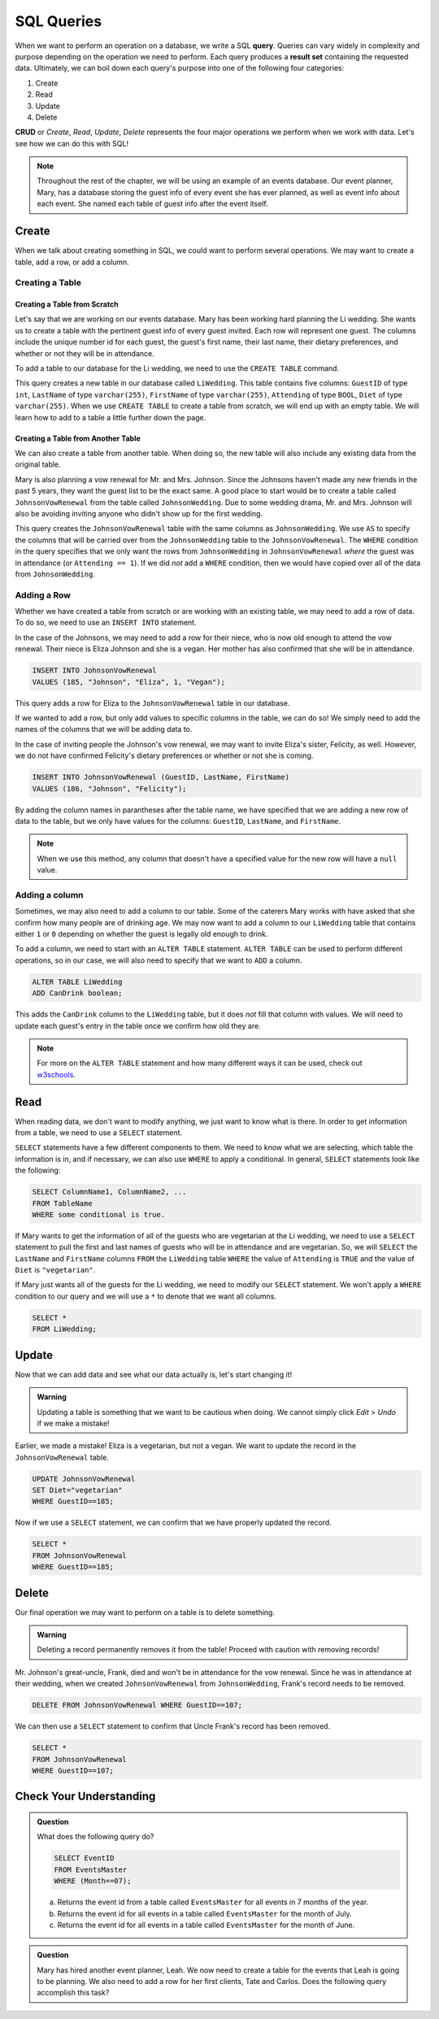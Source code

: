 SQL Queries
===========

.. index:: ! query, ! CRUD, ! result set

When we want to perform an operation on a database, we write a SQL **query**.
Queries can vary widely in complexity and purpose depending on the operation we need to perform.
Each query produces a **result set** containing the requested data.
Ultimately, we can boil down each query's purpose into one of the following four categories:

#. Create
#. Read
#. Update
#. Delete

**CRUD** or *Create*, *Read*, *Update*, *Delete* represents the four major operations we perform when we work with data.
Let's see how we can do this with SQL!

.. admonition:: Note

   Throughout the rest of the chapter, we will be using an example of an events database.
   Our event planner, Mary, has a database storing the guest info of every event she has ever planned, as well as event info about each event.
   She named each table of guest info after the event itself.

Create
------

When we talk about creating something in SQL, we could want to perform several operations.
We may want to create a table, add a row, or add a column.

Creating a Table
^^^^^^^^^^^^^^^^

Creating a Table from Scratch
"""""""""""""""""""""""""""""

Let's say that we are working on our events database.
Mary has been working hard planning the Li wedding.
She wants us to create a table with the pertinent guest info of every guest invited.
Each row will represent one guest.
The columns include the unique number id for each guest, the guest's first name, their last name, their dietary preferences, and whether or not they will be in attendance.

To add a table to our database for the Li wedding, we need to use the ``CREATE TABLE`` command.

.. sourcecode:: mysql
   :linenos:

   CREATE TABLE LiWedding (
      GuestID int,
      LastName varchar(255),
      FirstName varchar(255),
      Attending BOOL,
      Diet varchar(255)  
   );

This query creates a new table in our database called ``LiWedding``. This table contains five columns: ``GuestID`` of type ``int``, ``LastName`` of type ``varchar(255)``, ``FirstName`` of type ``varchar(255)``, ``Attending`` of type ``BOOL``, ``Diet`` of type ``varchar(255)``.
When we use ``CREATE TABLE`` to create a table from scratch, we will end up with an empty table. We will learn how to add to a table a little further down the page.

Creating a Table from Another Table
"""""""""""""""""""""""""""""""""""

We can also create a table from another table.
When doing so, the new table will also include any existing data from the original table.

Mary is also planning a vow renewal for Mr. and Mrs. Johnson.
Since the Johnsons haven't made any new friends in the past 5 years, they want the guest list to be the exact same.
A good place to start would be to create a table called ``JohnsonVowRenewal`` from the table called ``JohnsonWedding``.
Due to some wedding drama, Mr. and Mrs. Johnson will also be avoiding inviting anyone who didn't show up for the first wedding.

.. sourcecode:: mysql
   :linenos:

   CREATE TABLE JohnsonVowRenewal
   AS GuestID, LastName, FirstName, Attending, Diet
   FROM JohnsonWedding
   WHERE (Attending == 1);

This query creates the ``JohnsonVowRenewal`` table with the same columns as ``JohnsonWedding``.
We use ``AS`` to specify the columns that will be carried over from the ``JohnsonWedding`` table to the ``JohnsonVowRenewal``.
The ``WHERE`` condition in the query specifies that we only want the rows from ``JohnsonWedding`` in ``JohnsonVowRenewal`` *where* the guest was in attendance (or ``Attending == 1``).
If we did *not* add a ``WHERE`` condition, then we would have copied over all of the data from ``JohnsonWedding``.

Adding a Row
^^^^^^^^^^^^

Whether we have created a table from scratch or are working with an existing table, we may need to add a row of data.
To do so, we need to use an ``INSERT INTO`` statement.

In the case of the Johnsons, we may need to add a row for their niece, who is now old enough to attend the vow renewal.
Their niece is Eliza Johnson and she is a vegan. Her mother has also confirmed that she will be in attendance.

.. sourcecode:: mysql

   INSERT INTO JohnsonVowRenewal
   VALUES (185, "Johnson", "Eliza", 1, "Vegan");

This query adds a row for Eliza to the ``JohnsonVowRenewal`` table in our database.

If we wanted to add a row, but only add values to specific columns in the table, we can do so! We simply need to add the names of the columns that we will be adding data to.

In the case of inviting people the Johnson's vow renewal, we may want to invite Eliza's sister, Felicity, as well. However, we do not have confirmed Felicity's dietary preferences or whether or not she is coming.

.. sourcecode:: mysql

   INSERT INTO JohnsonVowRenewal (GuestID, LastName, FirstName)
   VALUES (186, "Johnson", "Felicity");

By adding the column names in parantheses after the table name, we have specified that we are adding a new row of data to the table, but we only have values for the columns: ``GuestID``, ``LastName``, and ``FirstName``.

.. admonition:: Note

   When we use this method, any column that doesn't have a specified value for the new row will have a ``null`` value. 

Adding a column
^^^^^^^^^^^^^^^

Sometimes, we may also need to add a column to our table. Some of the caterers Mary works with have asked that she confirm how many people are of drinking age.
We may now want to add a column to our ``LiWedding`` table that contains either ``1`` or ``0`` depending on whether the guest is legally old enough to drink.

To add a column, we need to start with an ``ALTER TABLE`` statement. ``ALTER TABLE`` can be used to perform different operations, so in our case, we will also need to specify that we want to ``ADD`` a column.

.. sourcecode:: mysql

   ALTER TABLE LiWedding
   ADD CanDrink boolean;

This adds the ``CanDrink`` column to the ``LiWedding`` table, but it does *not* fill that column with values. We will need to update each guest's entry in the table once we confirm how old they are.

.. admonition:: Note

   For more on the ``ALTER TABLE`` statement and how many different ways it can be used, check out `w3schools <https://www.w3schools.com/sql/sql_alter.asp>`_.

Read
----

When reading data, we don't want to modify anything, we just want to know what is there. 
In order to get information from a table, we need to use a ``SELECT`` statement. 

``SELECT`` statements have a few different components to them. We need to know what we are selecting, which table the information is in, and if necessary, we can also use ``WHERE`` to apply a conditional.
In general, ``SELECT`` statements look like the following:

.. sourcecode:: mysql

   SELECT ColumnName1, ColumnName2, ...
   FROM TableName
   WHERE some conditional is true.

If Mary wants to get the information of all of the guests who are vegetarian at the Li wedding, we need to use a ``SELECT`` statement to pull the first and last names of guests who will be in attendance and are vegetarian.
So, we will ``SELECT`` the ``LastName`` and ``FirstName`` columns ``FROM`` the ``LiWedding`` table ``WHERE`` the value of ``Attending`` is ``TRUE`` and the value of ``Diet`` is ``"vegetarian"``.

.. sourcecode:: mysql
   :linenos:

   SELECT LastName, FirstName
   FROM LiWedding
   WHERE (Attending == 0) AND (Diet == "vegetarian");

If Mary just wants all of the guests for the Li wedding, we need to modify our ``SELECT`` statement.
We won't apply a ``WHERE`` condition to our query and we will use a ``*`` to denote that we want all columns.

.. sourcecode:: mysql

   SELECT *
   FROM LiWedding;

Update
------

Now that we can add data and see what our data actually is, let's start changing it!

.. admonition:: Warning

   Updating a table is something that we want to be cautious when doing.
   We cannot simply click *Edit* > *Undo* if we make a mistake!

Earlier, we made a mistake! Eliza is a vegetarian, but not a vegan. We want to update the record in the ``JohnsonVowRenewal`` table.

.. sourcecode:: mysql 

   UPDATE JohnsonVowRenewal
   SET Diet="vegetarian"
   WHERE GuestID==185;

Now if we use a ``SELECT`` statement, we can confirm that we have properly updated the record.

.. sourcecode:: mysql

   SELECT *
   FROM JohnsonVowRenewal
   WHERE GuestID==185;

Delete
------

Our final operation we may want to perform on a table is to delete something.

.. admonition:: Warning

   Deleting a record permanently removes it from the table!
   Proceed with caution with removing records!

Mr. Johnson's great-uncle, Frank, died and won't be in attendance for the vow renewal. Since he was in attendance at their wedding, when we created ``JohnsonVowRenewal`` from ``JohnsonWedding``, Frank's record needs to be removed.

.. sourcecode:: mysql

   DELETE FROM JohnsonVowRenewal WHERE GuestID==107;

We can then use a ``SELECT`` statement to confirm that Uncle Frank's record has been removed.

.. sourcecode:: mysql

   SELECT *
   FROM JohnsonVowRenewal
   WHERE GuestID==107;

Check Your Understanding
------------------------

.. admonition:: Question

   What does the following query do?

   .. sourcecode:: mysql

      SELECT EventID
      FROM EventsMaster
      WHERE (Month==07);

   a. Returns the event id from a table called ``EventsMaster`` for all events in 7 months of the year.
   b. Returns the event id for all events in a table called ``EventsMaster`` for the month of July.
   c. Returns the event id for all events in a table called ``EventsMaster`` for the month of June.

.. ans: b

.. admonition:: Question

   Mary has hired another event planner, Leah.
   We now need to create a table for the events that Leah is going to be planning.
   We also need to add a row for her first clients, Tate and Carlos.
   Does the following query accomplish this task?

   .. sourcecode:: mysql
      :linenos:

      CREATE TABLE LeahEvents (
         EventID int,
         EventName varchar(255),
         Month int,
         Day int,
         Year int
      );

      INSERT INTO LeahEvents
      VALUES (256, "SmithWedding", 08, 08, 2021);

.. ans: Yes, it does!
